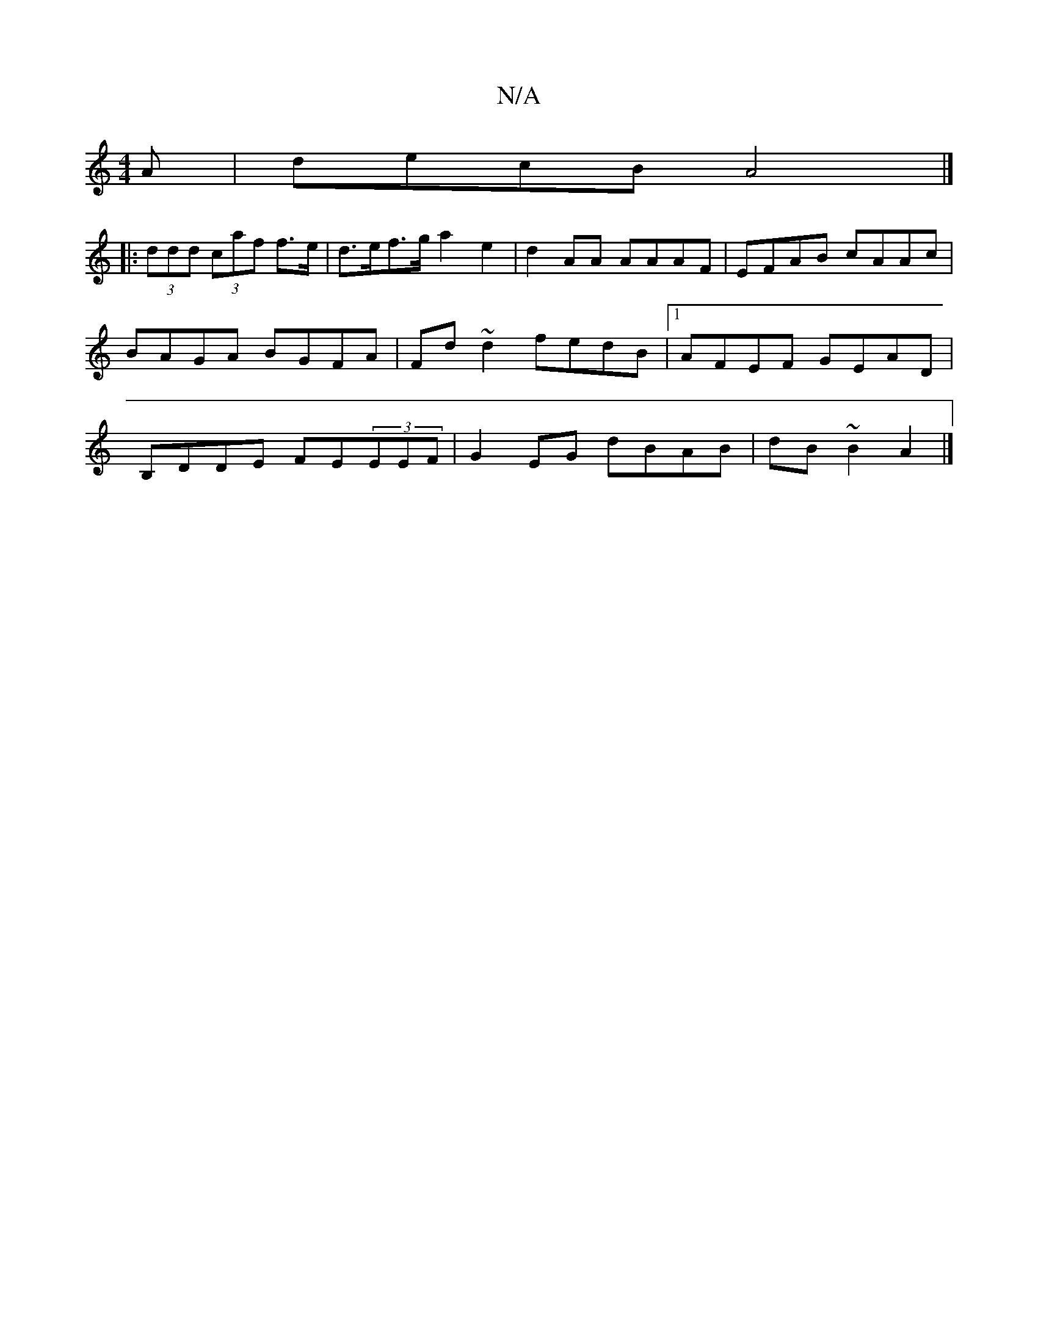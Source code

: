 X:1
T:N/A
M:4/4
R:N/A
K:Cmajor
A | decB A4 |]
[|: (3ddd (3caf f>e | d>ef>g a2 e2 | d2 AA AAAF | EFAB cAAc | BAGA BGFA|Fd~d2 fedB|1 AFEF GEAD|B,DDE FE(3EEF|G2EG dBAB|dB~B2 A2|]

F2 | A2-A^A EFBc |1 dcBA BcAG :|
|:cdef eA A2|Aece Aef